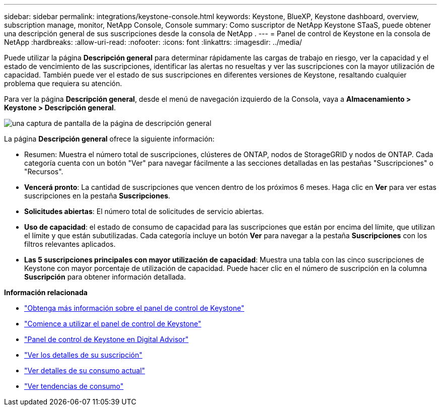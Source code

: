 ---
sidebar: sidebar 
permalink: integrations/keystone-console.html 
keywords: Keystone, BlueXP, Keystone dashboard, overview, subscription manage, monitor, NetApp Console, Console 
summary: Como suscriptor de NetApp Keystone STaaS, puede obtener una descripción general de sus suscripciones desde la consola de NetApp . 
---
= Panel de control de Keystone en la consola de NetApp
:hardbreaks:
:allow-uri-read: 
:nofooter: 
:icons: font
:linkattrs: 
:imagesdir: ../media/


[role="lead"]
Puede utilizar la página *Descripción general* para determinar rápidamente las cargas de trabajo en riesgo, ver la capacidad y el estado de vencimiento de las suscripciones, identificar las alertas no resueltas y ver las suscripciones con la mayor utilización de capacidad. También puede ver el estado de sus suscripciones en diferentes versiones de Keystone, resaltando cualquier problema que requiera su atención.

Para ver la página *Descripción general*, desde el menú de navegación izquierdo de la Consola, vaya a *Almacenamiento > Keystone > Descripción general*.

image:bxp-dashboard-overview-2.png["una captura de pantalla de la página de descripción general"]

La página *Descripción general* ofrece la siguiente información:

* Resumen: Muestra el número total de suscripciones, clústeres de ONTAP, nodos de StorageGRID y nodos de ONTAP. Cada categoría cuenta con un botón "Ver" para navegar fácilmente a las secciones detalladas en las pestañas "Suscripciones" o "Recursos".
* *Vencerá pronto*: La cantidad de suscripciones que vencen dentro de los próximos 6 meses. Haga clic en *Ver* para ver estas suscripciones en la pestaña *Suscripciones*.
* *Solicitudes abiertas*: El número total de solicitudes de servicio abiertas.
* *Uso de capacidad*: el estado de consumo de capacidad para las suscripciones que están por encima del límite, que utilizan el límite y que están subutilizadas. Cada categoría incluye un botón *Ver* para navegar a la pestaña *Suscripciones* con los filtros relevantes aplicados.
* *Las 5 suscripciones principales con mayor utilización de capacidad*: Muestra una tabla con las cinco suscripciones de Keystone con mayor porcentaje de utilización de capacidad. Puede hacer clic en el número de suscripción en la columna *Suscripción* para obtener información detallada.


*Información relacionada*

* link:../integrations/dashboard-overview.html["Obtenga más información sobre el panel de control de Keystone"]
* link:../integrations/dashboard-access.html["Comience a utilizar el panel de control de Keystone"]
* link:..//integrations/keystone-aiq.html["Panel de control de Keystone en Digital Advisor"]
* link:../integrations/subscriptions-tab.html["Ver los detalles de su suscripción"]
* link:../integrations/current-usage-tab.html["Ver detalles de su consumo actual"]
* link:../integrations/consumption-tab.html["Ver tendencias de consumo"]


